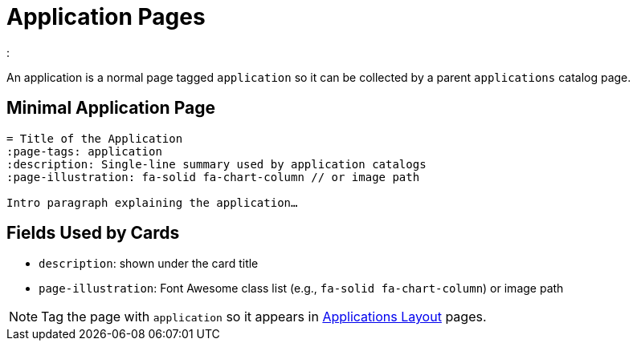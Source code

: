 = Application Pages
:page-tags: layout, application
:description: Guidance for single application pages and how they appear in application catalogs
:page-illustration: fa-solid fa-diagram-project

:

[.lead.panel.accent.rounded]
An application is a normal page tagged `application` so it can be collected by a parent `applications` catalog page.

== Minimal Application Page

[source,asciidoc]
----
= Title of the Application
:page-tags: application
:description: Single‑line summary used by application catalogs
:page-illustration: fa-solid fa-chart-column // or image path

Intro paragraph explaining the application…
----

== Fields Used by Cards

- `description`: shown under the card title
- `page-illustration`: Font Awesome class list (e.g., `fa-solid fa-chart-column`) or image path

NOTE: Tag the page with `application` so it appears in xref:layout-applications.adoc[Applications Layout] pages.

